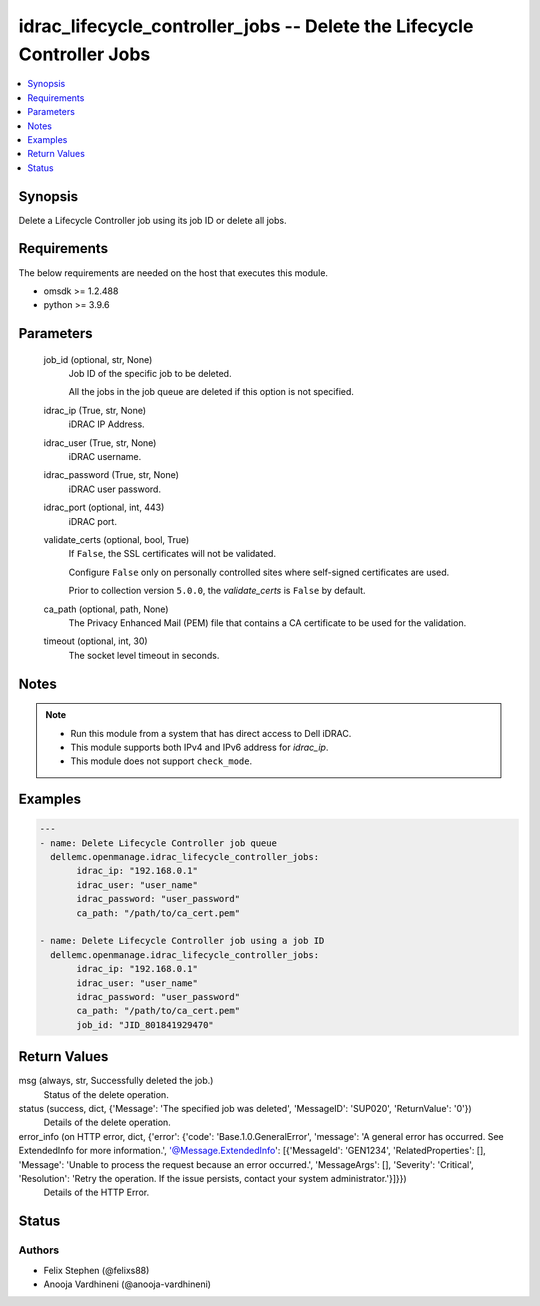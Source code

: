 .. _idrac_lifecycle_controller_jobs_module:


idrac_lifecycle_controller_jobs -- Delete the Lifecycle Controller Jobs
=======================================================================

.. contents::
   :local:
   :depth: 1


Synopsis
--------

Delete a Lifecycle Controller job using its job ID or delete all jobs.



Requirements
------------
The below requirements are needed on the host that executes this module.

- omsdk \>= 1.2.488
- python \>= 3.9.6



Parameters
----------

  job_id (optional, str, None)
    Job ID of the specific job to be deleted.

    All the jobs in the job queue are deleted if this option is not specified.


  idrac_ip (True, str, None)
    iDRAC IP Address.


  idrac_user (True, str, None)
    iDRAC username.


  idrac_password (True, str, None)
    iDRAC user password.


  idrac_port (optional, int, 443)
    iDRAC port.


  validate_certs (optional, bool, True)
    If \ :literal:`False`\ , the SSL certificates will not be validated.

    Configure \ :literal:`False`\  only on personally controlled sites where self-signed certificates are used.

    Prior to collection version \ :literal:`5.0.0`\ , the \ :emphasis:`validate\_certs`\  is \ :literal:`False`\  by default.


  ca_path (optional, path, None)
    The Privacy Enhanced Mail (PEM) file that contains a CA certificate to be used for the validation.


  timeout (optional, int, 30)
    The socket level timeout in seconds.





Notes
-----

.. note::
   - Run this module from a system that has direct access to Dell iDRAC.
   - This module supports both IPv4 and IPv6 address for \ :emphasis:`idrac\_ip`\ .
   - This module does not support \ :literal:`check\_mode`\ .




Examples
--------

.. code-block:: yaml+jinja

    
    ---
    - name: Delete Lifecycle Controller job queue
      dellemc.openmanage.idrac_lifecycle_controller_jobs:
           idrac_ip: "192.168.0.1"
           idrac_user: "user_name"
           idrac_password: "user_password"
           ca_path: "/path/to/ca_cert.pem"

    - name: Delete Lifecycle Controller job using a job ID
      dellemc.openmanage.idrac_lifecycle_controller_jobs:
           idrac_ip: "192.168.0.1"
           idrac_user: "user_name"
           idrac_password: "user_password"
           ca_path: "/path/to/ca_cert.pem"
           job_id: "JID_801841929470"



Return Values
-------------

msg (always, str, Successfully deleted the job.)
  Status of the delete operation.


status (success, dict, {'Message': 'The specified job was deleted', 'MessageID': 'SUP020', 'ReturnValue': '0'})
  Details of the delete operation.


error_info (on HTTP error, dict, {'error': {'code': 'Base.1.0.GeneralError', 'message': 'A general error has occurred. See ExtendedInfo for more information.', '@Message.ExtendedInfo': [{'MessageId': 'GEN1234', 'RelatedProperties': [], 'Message': 'Unable to process the request because an error occurred.', 'MessageArgs': [], 'Severity': 'Critical', 'Resolution': 'Retry the operation. If the issue persists, contact your system administrator.'}]}})
  Details of the HTTP Error.





Status
------





Authors
~~~~~~~

- Felix Stephen (@felixs88)
- Anooja Vardhineni (@anooja-vardhineni)

